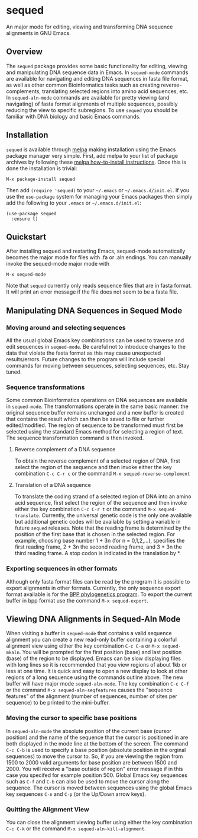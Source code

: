 [[https://melpa.org/#/sequed][file:https://melpa.org/packages/sequed-badge.svg]]
[[./sequed-aln-mode.png]]

* sequed
 
An major mode for editing, viewing and transforming DNA sequence alignments in GNU Emacs.

** Overview 

The =sequed= package provides some basic functionality for editing, viewing and manipulating DNA sequence data in Emacs. In =sequed-mode= commands are available for navigating and editing DNA sequences in fasta file format, as well as other common Bioinformatics tasks such as creating reverse-complements, translating selected regions into amino acid sequences, etc. In =sequed-aln-mode= commands are available for pretty viewing (and navigating) of fasta format alignments of multiple sequences, possibly reducing the view to specific subregions. To use =sequed= you should be familiar with DNA biology and basic Emacs commands.       

** Installation

=sequed= is available through [[http://melpa.milkbox.net/][melpa]] making installation using the Emacs package manager very simple.
First, add melpa to your list of package archives by following these [[https://melpa.org/#/getting-started][melpa how-to-install instructions]]. Once this is done the installation is trivial:

#+BEGIN_EXAMPLE
    M-x package-install sequed
#+END_EXAMPLE

Then add =(require 'sequed)= to your =~/.emacs= or =~/.emacs.d/init.el=. If you use the =use-package= system for managing your
Emacs packages then simply add the following to your =.emacs= or =~/.emacs.d/init.el=:

#+BEGIN_EXAMPLE
(use-package sequed
  :ensure t)
#+END_EXAMPLE

** Quickstart
After installing sequed and restarting Emacs, sequed-mode automatically becomes the major mode for files with .fa or .aln endings. You can manually invoke the sequed-mode major mode with

#+BEGIN_EXAMPLE
    M-x sequed-mode
#+END_EXAMPLE

Note that =sequed= currently only reads sequence files that are in fasta format. It will print an error message if the file does not seem to be a fasta file.
** Manipulating DNA Sequences in Sequed Mode

*** Moving around and selecting sequences
All the usual global Emacs key combinations can be used to traverse and edit sequences in =sequed-mode=. Be careful not to introduce changes to the data that violate the fasta format as this may cause unexpected
results/errors. Future changes to the program will include special commands for moving between sequences, selecting sequences, etc. Stay tuned.

*** Sequence transformations
Some common Bioinformatics operations on DNA sequences are available in =sequed-mode=. The transformations
operate in the same basic manner: the original sequence buffer remains unchanged and a new buffer is
created that contains the result which can then be saved to file or further edited/modified.
The region of sequence to be transformed must first be selected using the standard Emacs method for selecting a region of text. The sequence transformation command is then invoked.  
**** Reverse complement of a DNA sequence
To obtain the reverse complement of a selected region of DNA, first select the region of the sequence 
and then invoke either the key combination =C-c C-r c= or the command =M-x sequed-reverse-complement=
**** Translation of a DNA sequence
To translate the coding strand of a selected region of DNA into an amino acid sequence, first select the region of the sequence and then invoke either the key combination =C-c C-r t= or the command =M-x sequed-translate=. Currently,
the universal genetic code is the only one available but additional genetic codes will be available by setting a variable in future =sequed= releases. Note that the reading frame is determined by the position of the first base that is chosen in the selected region. For example, choosing base number 1 + 3n (for n = 0,1,2,...), specifies the first reading frame, 
2 + 3n the second reading frame, and 3 + 3n the third reading frame. A stop codon is indicated in the translation by *. 

*** Exporting sequences in other formats
Although only fasta format files can be read by the program it is possible to export alignments in other formats.
Currently, the only sequence export format available is for the [[https://github.com/bpp/bpp][BPP phylogenetics program]]. To export the current
buffer in bpp format use the command =M-x sequed-export=.

** Viewing DNA Alignments in Sequed-Aln Mode 
When visiting a buffer in =sequed-mode= that contains a valid sequence alignment you
can create a new read-only buffer containing a colorful alignment view using either the 
key combination =C-c C-a= or =M-x sequed-mkaln=. You will be prompted for the first position (base)
and last position (base) of the region to be displayed. Emacs can be slow displaying files
with long lines so it is recommended that you view regions of about 1kb or less at one time.
It is quick and easy to open a new display to look at other regions of a long sequence
using the commands outline above. The new buffer will have major mode =sequed-aln-mode=.
The key combination =C-c C-f= or the command =M-x sequed-aln-seqfeatures= causes the
"sequence features" of the alignment (number of sequences, number of sites per sequence) to be printed
to the mini-buffer. 

*** Moving the cursor to specific base positions
In =sequed-aln-mode= the absolute position of the current
base (cursor position) and the name of the sequence that the cursor is positioned in are
both displayed in the mode line at the bottom of the screen. The command =C-c C-b= is used to specify a base position (absolute position in the orginal sequences) to move the cursor to. So, if you are
viewing the region from 1500 to 2000 valid arguments for base position are between 1500 and 2000.
You will receive a "base outside of region" error message if in this case you specifed for example position 500.
Global Emacs key sequences such as =C-f= and =C-b= can also be used to move the cursor along the sequence.
The cursor is moved between sequences using the global Emacs key sequences =C-n= and =C-p= (or the
Up/Down arrow keys). 

*** Quitting the Alignment View
You can close the alignment viewing buffer using either the key combination =C-c C-k=
or the command =M-x sequed-aln-kill-alignment=.  

